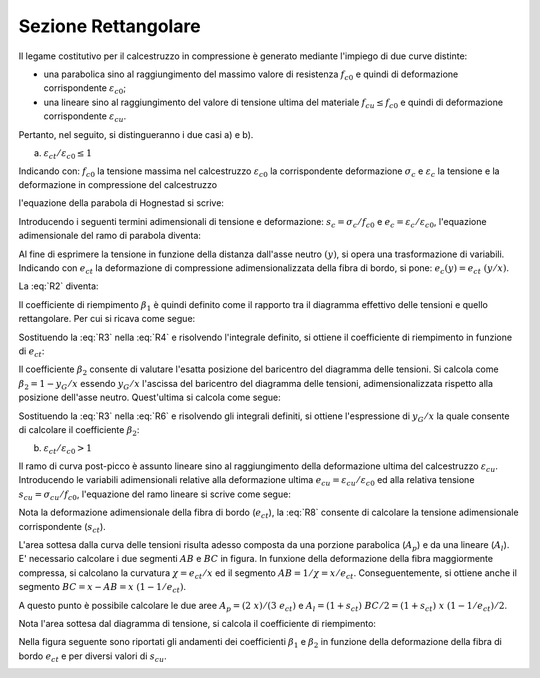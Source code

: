 .. _Rettangolare:

********************
Sezione Rettangolare
********************

Il legame costitutivo per il calcestruzzo in compressione è generato mediante l'impiego di due curve distinte:

* una parabolica sino al raggiungimento del massimo valore di resistenza :math:`f_{c0}` e quindi di deformazione corrispondente :math:`\varepsilon_{c0}`;

* una lineare sino al raggiungimento del valore di tensione ultima del materiale :math:`f_{cu} \leq f_{c0}` e quindi di deformazione corrispondente :math:`\varepsilon_{cu}`.

Pertanto, nel seguito, si distingueranno i due casi a) e b).

a) :math:`\varepsilon_{ct} / \varepsilon_{c0} \leq 1`

.. image:: img/R1.png

Indicando con:
:math:`f_{c0}` la tensione massima nel calcestruzzo
:math:`\varepsilon_{c0}` la corrispondente deformazione
:math:`\sigma_c` e :math:`\varepsilon_c` la tensione e la deformazione in compressione del calcestruzzo

l'equazione della parabola di Hognestad si scrive:

.. math::
    :label: R1

    \frac{ \sigma_c (\varepsilon_c) }{ f_{c0} } =
    2 ~ \Bigl( \frac{\varepsilon_c }{ \varepsilon_{c0} } \Bigr) -
    \Bigl( \frac{\varepsilon_c }{ \varepsilon_{c0} } \Bigr)^2

Introducendo i seguenti termini adimensionali di tensione e deformazione:
:math:`s_c = \sigma_c / f_{c0}` e :math:`e_c = \varepsilon_c / \varepsilon_{c0}`,
l'equazione adimensionale del ramo di parabola diventa:

.. math::
    :label: R2

    s_c (e_c) = 2 ~ e_c - e_c^2

Al fine di esprimere la tensione in funzione della distanza dall'asse neutro :math:`(y)`, si opera una trasformazione di variabili. Indicando con :math:`e_{ct}` la deformazione di compressione adimensionalizzata della fibra di bordo, si pone: :math:`e_c (y) = e_{ct} ~ (y / x)`.

La :eq:`R2` diventa:

.. math::
    :label: R3

    s_c (y) = 2 ~ \Bigl( e_{ct} ~ \frac{y}{x} \Bigr) - \Bigl( e_{ct} ~ \frac{y}{x} \Bigr)^2
    
Il coefficiente di riempimento :math:`\beta_{1}` è quindi definito come il rapporto tra il diagramma effettivo delle tensioni e quello rettangolare. Per cui si ricava come segue:

.. math::
    :label: R4

    \beta_1 =
    \frac{1}{x} \int_0^x s_c(y) \,dy
    
Sostituendo la :eq:`R3` nella :eq:`R4` e risolvendo l'integrale definito, si ottiene il coefficiente di riempimento in funzione di :math:`e_{ct}`:

.. math::
    :label: R5

    \beta_1 =
    \frac{ e_{ct} ~ ( 3 - e_{ct} ) } { 3 }
    
Il coefficiente :math:`\beta_{2}` consente di valutare l'esatta posizione del baricentro del diagramma delle tensioni.
Si calcola come :math:`\beta_2 = 1 - y_G / x`
essendo :math:`y_G / x` l'ascissa del baricentro del diagramma delle tensioni, adimensionalizzata rispetto alla posizione dell'asse neutro. Quest'ultima si calcola come segue:

.. math::
    :label: R6

    \frac{y_G}{x} = 
    \frac{1}{x}
    \frac{ \int_0^x s_c(y) y \,dy }{ \int_0^x s_c(y) \,dy }
    
Sostituendo la :eq:`R3` nella :eq:`R6` e risolvendo gli integrali definiti, si ottiene l'espressione di :math:`y_G / x` la quale consente di calcolare il coefficiente :math:`\beta_{2}`:

.. math::
    :label: R7

    \beta_2 =
    1 - \frac{y_G} {x} =
    \frac{ e_{ct} - 4 } { 4 ~ ( e_{ct} - 3) }

b) :math:`\varepsilon_{ct} / \varepsilon_{c0} > 1`

.. image:: img/R2.png

Il ramo di curva post-picco è assunto lineare sino al raggiungimento della deformazione ultima del calcestruzzo :math:`\varepsilon_{cu}`.
Introducendo le variabili adimensionali relative alla deformazione ultima :math:`e_{cu} = \varepsilon_{cu} / \varepsilon_{c0}` ed alla relativa tensione :math:`s_{cu} = \sigma_{cu} / f_{c0}`, l'equazione del ramo lineare si scrive come segue:

.. math::
    :label: R8

    s_c( e_{c} ) =
    1 - m ~ ( 1 - e_{c} ) =
    1 - \Bigl( \frac{ s_{cu} - 1 } { e_{cu} - 1 } \Bigr) ~ ( 1 - e_{c} )

Nota la deformazione adimensionale della fibra di bordo (:math:`e_{ct}`), la :eq:`R8` consente di calcolare la tensione adimensionale corrispondente (:math:`s_{ct}`).

L'area sottesa dalla curva delle tensioni risulta adesso composta da una porzione parabolica (:math:`A_{p}`) e da una lineare (:math:`A_{l}`).
E' necessario calcolare i due segmenti  :math:`AB` e  :math:`BC` in figura.
In funxione della deformazione della fibra maggiormente compressa, si calcolano la curvatura :math:`\chi =  e_{ct} / x` ed il segmento :math:`AB =  1 / \chi = x / e_{ct}`. Conseguentemente, si ottiene anche il segmento :math:`BC =  x - AB = x ~ (1  - 1 / e_{ct} )`.

A questo punto è possibile calcolare le due aree :math:`A_{p} = ( 2 ~ x ) / ( 3 ~ e_{ct} )` e :math:`A_{l} = ( 1 + s_{ct} ) ~ BC / 2 = ( 1 + s_{ct} ) ~ x ~ (1  - 1 / e_{ct} ) / 2`.

Nota l'area sottesa dal diagramma di tensione, si calcola il coefficiente di riempimento:

.. math::
    :label: R9

    \beta_1 = \frac{ A_{p} + A_{l} } {x} = 
    \frac{ 3 ~ e^{2}_{ct} ( 1 - s_{cu} ) +
    6 ~ e_{ct} ( s_{cu} - e_{cu} ) +
    ( 2 ~ e_{cu} - 3 ~ s_{cu} ) } { 6 ~ e_{ct} ( 1 - e_{cu} )  }
    

.. math::
    :label: R10

    \beta_2 =
    \frac{ [ 1 + e_{cu} + 6 ~ e^{2}_{ct} ~ ( e_{cu} - s_{cu} ) +
    2 ~ e^{3}_{ct} ~ ( s_{cu} - 1 ) - 2 ~ s_{cu} + 
    e_{ct} ~ ( 6 ~ s_{cu} - 4 ~ e_{cu} - 2 ) ] }{ 2 ~ e_{ct} [ 3 ~ e^{2}_{ct} ~ ( s_{cu} - 1 ) +
    6 ~ e_{ct} ~ ( e_{cu} - s_{cu} ) +
    3 ~ s_{cu} - 2 ~ e_{cu} - 1 ]  }

Nella figura seguente sono riportati gli andamenti dei coefficienti :math:`\beta_{1}` e :math:`\beta_{2}` in funzione della deformazione della fibra di bordo :math:`e_{ct}` e per diversi valori di :math:`s_{cu}`.

.. image:: img/beta1beta2.png






 

